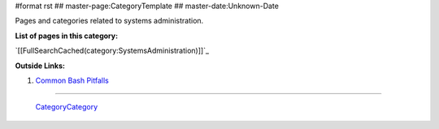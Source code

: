 #format rst
## master-page:CategoryTemplate
## master-date:Unknown-Date

Pages and categories related to systems administration.

**List of pages in this category:**

`[[FullSearchCached(category:SystemsAdministration)]]`_

**Outside Links:**

1. `Common Bash Pitfalls`_

-------------------------

 CategoryCategory_

.. ############################################################################

.. _Common Bash Pitfalls: http://mywiki.wooledge.org/BashPitfalls

.. _CategoryCategory: ../CategoryCategory

